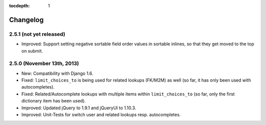 :tocdepth: 1

.. |grappelli| replace:: Grappelli
.. |filebrowser| replace:: FileBrowser

.. _changelog:

Changelog
=========

2.5.1 (not yet released)
------------------------

* Improved: Support setting negative sortable field order values in sortable inlines, so that they get moved to the top on submit.

2.5.0 (November 13th, 2013)
---------------------------

* New: Compatibility with Django 1.6.
* Fixed: ``limit_choices_to`` is being used for related lookups (FK/M2M) as well (so far, it has only been used with autocompletes).
* Fixed: Related/Autocomplete lookups with multiple items within ``limit_choices_to`` (so far, only the first dictionary item has been used).
* Improved: Updated jQuery to 1.9.1 and jQueryUI to 1.10.3.
* Improved: Unit-Tests for switch user and related lookups resp. autocompletes.
